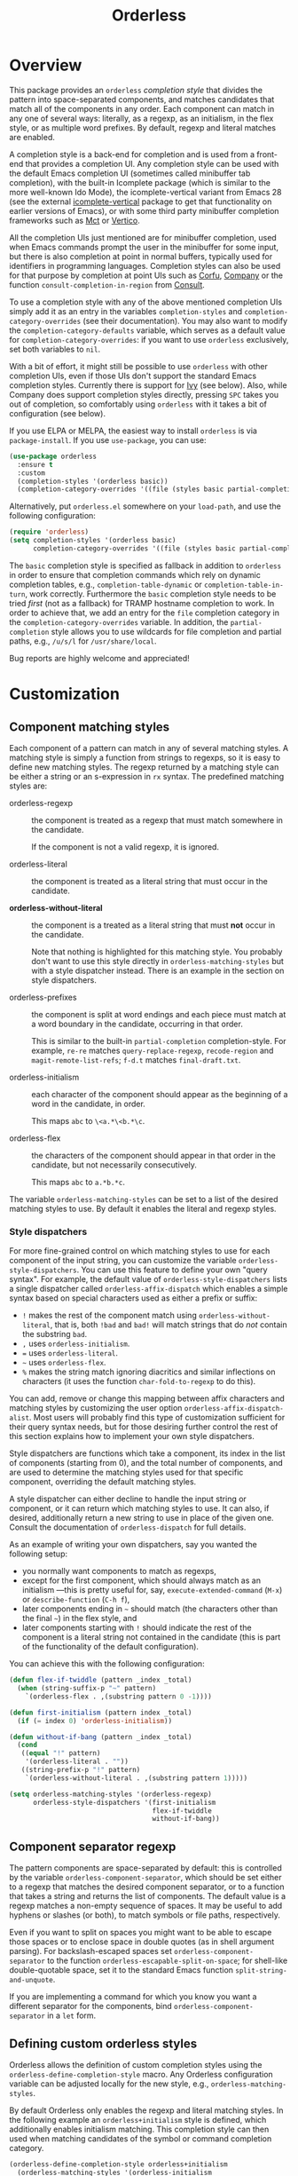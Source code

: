 #+TITLE: Orderless
#+OPTIONS: d:nil
#+EXPORT_FILE_NAME: orderless.texi
#+TEXINFO_DIR_CATEGORY: Emacs misc features
#+TEXINFO_DIR_TITLE: Orderless: (orderless).
#+TEXINFO_DIR_DESC: Completion style for matching regexps in any order

#+html: <a href="http://elpa.gnu.org/packages/orderless.html"><img alt="GNU ELPA" src="https://elpa.gnu.org/packages/orderless.svg"/></a>
#+html: <a href="http://elpa.gnu.org/devel/orderless.html"><img alt="GNU-devel ELPA" src="https://elpa.gnu.org/devel/orderless.svg"/></a>
#+html: <a href="https://melpa.org/#/orderless"><img alt="MELPA" src="https://melpa.org/packages/orderless-badge.svg"/></a>
#+html: <a href="https://stable.melpa.org/#/orderless"><img alt="MELPA Stable" src="https://stable.melpa.org/packages/orderless-badge.svg"/></a>

* Overview
:PROPERTIES:
:TOC: :include all :ignore this
:END:

This package provides an =orderless= /completion style/ that divides the
pattern into space-separated components, and matches candidates that
match all of the components in any order. Each component can match in
any one of several ways: literally, as a regexp, as an initialism, in
the flex style, or as multiple word prefixes. By default, regexp and
literal matches are enabled.

A completion style is a back-end for completion and is used from a
front-end that provides a completion UI. Any completion style can be
used with the default Emacs completion UI (sometimes called minibuffer
tab completion), with the built-in Icomplete package (which is similar
to the more well-known Ido Mode), the icomplete-vertical variant from
Emacs 28 (see the external [[https://github.com/oantolin/icomplete-vertical][icomplete-vertical]] package to get that
functionality on earlier versions of Emacs), or with some third party
minibuffer completion frameworks such as [[https://gitlab.com/protesilaos/mct][Mct]] or [[https://github.com/minad/vertico][Vertico]].

All the completion UIs just mentioned are for minibuffer completion,
used when Emacs commands prompt the user in the minibuffer for some
input, but there is also completion at point in normal buffers,
typically used for identifiers in programming languages. Completion
styles can also be used for that purpose by completion at point UIs
such as [[https://github.com/minad/corfu][Corfu]], [[https://company-mode.github.io/][Company]] or the function =consult-completion-in-region=
from [[https://github.com/minad/consult][Consult]].

To use a completion style with any of the above mentioned completion
UIs simply add it as an entry in the variables =completion-styles= and
=completion-category-overrides= (see their documentation). You may also
want to modify the =completion-category-defaults= variable, which serves
as a default value for =completion-category-overrides=: if you want to
use =orderless= exclusively, set both variables to =nil=.

With a bit of effort, it might still be possible to use =orderless= with
other completion UIs, even if those UIs don't support the standard
Emacs completion styles. Currently there is support for [[https://github.com/abo-abo/swiper][Ivy]] (see
below). Also, while Company does support completion styles directly,
pressing =SPC= takes you out of completion, so comfortably using
=orderless= with it takes a bit of configuration (see below).

If you use ELPA or MELPA, the easiest way to install =orderless= is via
=package-install=. If you use =use-package=, you can use:

#+begin_src emacs-lisp
  (use-package orderless
    :ensure t
    :custom
    (completion-styles '(orderless basic))
    (completion-category-overrides '((file (styles basic partial-completion)))))
#+end_src

Alternatively, put =orderless.el= somewhere on your =load-path=, and use
the following configuration:

#+begin_src emacs-lisp
  (require 'orderless)
  (setq completion-styles '(orderless basic)
        completion-category-overrides '((file (styles basic partial-completion))))
#+end_src

The =basic= completion style is specified as fallback in addition to
=orderless= in order to ensure that completion commands which rely on
dynamic completion tables, e.g., ~completion-table-dynamic~ or
~completion-table-in-turn~, work correctly. Furthermore the =basic=
completion style needs to be tried /first/ (not as a fallback) for TRAMP
hostname completion to work. In order to achieve that, we add an entry
for the =file= completion category in the =completion-category-overrides=
variable. In addition, the =partial-completion= style allows you to use
wildcards for file completion and partial paths, e.g., ~/u/s/l~ for
~/usr/share/local~.

Bug reports are highly welcome and appreciated!

:CONTENTS:
- [[#screenshot][Screenshot]]
- [[#customization][Customization]]
  - [[#component-matching-styles][Component matching styles]]
    - [[#style-dispatchers][Style dispatchers]]
  - [[#component-separator-regexp][Component separator regexp]]
  - [[#faces-for-component-matches][Faces for component matches]]
  - [[#pattern-compiler][Pattern compiler]]
  - [[#interactively-changing-the-configuration][Interactively changing the configuration]]
- [[#integration-with-other-completion-uis][Integration with other completion UIs]]
  - [[#ivy][Ivy]]
  - [[#company][Company]]
- [[#related-packages][Related packages]]
  - [[#ivy-and-helm][Ivy and Helm]]
  - [[#prescient][Prescient]]
  - [[#restricting-to-current-matches-in-icicles-ido-and-ivy][Restricting to current matches: Icicles, Ido and Ivy]]
:END:

** Screenshot :noexport:

This is what it looks like to use =describe-function= (bound by default
to =C-h f=) to match =eis ff=. Notice that in this particular case =eis=
matched as an initialism, and =ff= matched as a regexp. The completion
UI in the screenshot is [[https://github.com/oantolin/icomplete-vertical][icomplete-vertical]] and the theme is
Protesilaos Stavrou's lovely [[https://gitlab.com/protesilaos/modus-themes][modus-operandi]].

[[https://github.com/oantolin/orderless/blob/dispatcher/images/describe-function-eis-ff.png?raw=true]]

* Customization

** Component matching styles

Each component of a pattern can match in any of several matching
styles. A matching style is simply a function from strings to regexps,
so it is easy to define new matching styles. The regexp returned by a
matching style can be either a string or an s-expression in =rx= syntax.
The predefined matching styles are:

- orderless-regexp :: the component is treated as a regexp that must
  match somewhere in the candidate.

  If the component is not a valid regexp, it is ignored.

- orderless-literal :: the component is treated as a literal string
  that must occur in the candidate.

- *orderless-without-literal* :: the component is a treated as a literal
  string that must *not* occur in the candidate.

  Note that nothing is highlighted for this matching style. You
  probably don't want to use this style directly in
  =orderless-matching-styles= but with a style dispatcher instead. There
  is an example in the section on style dispatchers.

- orderless-prefixes :: the component is split at word endings and
  each piece must match at a word boundary in the candidate, occurring
  in that order.

  This is similar to the built-in =partial-completion= completion-style.
  For example, =re-re= matches =query-replace-regexp=, =recode-region= and
  =magit-remote-list-refs=; =f-d.t= matches =final-draft.txt=.

- orderless-initialism :: each character of the component should appear
  as the beginning of a word in the candidate, in order.

  This maps =abc= to =\<a.*\<b.*\c=.

- orderless-flex :: the characters of the component should appear in
  that order in the candidate, but not necessarily consecutively.

  This maps =abc= to =a.*b.*c=.

The variable =orderless-matching-styles= can be set to a list of the
desired matching styles to use. By default it enables the literal and
regexp styles.

*** Style dispatchers

 For more fine-grained control on which matching styles to use for
 each component of the input string, you can customize the variable
 =orderless-style-dispatchers=. You can use this feature to define your
 own "query syntax". For example, the default value of
 =orderless-style-dispatchers= lists a single dispatcher called
 =orderless-affix-dispatch= which enables a simple syntax based on
 special characters used as either a prefix or suffix:

 - =!= makes the rest of the component match using
   =orderless-without-literal=, that is, both =!bad= and =bad!= will match
   strings that do /not/ contain the substring =bad=.
 - =,= uses =orderless-initialism=.
 - === uses =orderless-literal=.
 - =~= uses =orderless-flex=.
 - =%= makes the string match ignoring diacritics and similar
   inflections on characters (it uses the function =char-fold-to-regexp=
   to do this).

 You can add, remove or change this mapping between affix characters
 and matching styles by customizing the user option
 =orderless-affix-dispatch-alist=. Most users will probably find this
 type of customization sufficient for their query syntax needs, but
 for those desiring further control the rest of this section explains
 how to implement your own style dispatchers.

 Style dispatchers are functions which take a component, its index in
 the list of components (starting from 0), and the total number of
 components, and are used to determine the matching styles used for
 that specific component, overriding the default matching styles.

 A style dispatcher can either decline to handle the input string or
 component, or it can return which matching styles to use. It can
 also, if desired, additionally return a new string to use in place of
 the given one. Consult the documentation of =orderless-dispatch= for
 full details.

 As an example of writing your own dispatchers, say you wanted the
 following setup:

 - you normally want components to match as regexps,
 - except for the first component, which should always match as an
   initialism ---this is pretty useful for, say,
   =execute-extended-command= (=M-x=) or =describe-function= (=C-h f=),
 - later components ending in =~= should match (the characters
   other than the final =~=) in the flex style, and
 - later components starting with =!= should indicate the rest of the
   component is a literal string not contained in the candidate (this
   is part of the functionality of the default configuration).

 You can achieve this with the following configuration:

 #+begin_src emacs-lisp
   (defun flex-if-twiddle (pattern _index _total)
     (when (string-suffix-p "~" pattern)
       `(orderless-flex . ,(substring pattern 0 -1))))

   (defun first-initialism (pattern index _total)
     (if (= index 0) 'orderless-initialism))

   (defun without-if-bang (pattern _index _total)
     (cond
      ((equal "!" pattern)
       '(orderless-literal . ""))
      ((string-prefix-p "!" pattern)
       `(orderless-without-literal . ,(substring pattern 1)))))

   (setq orderless-matching-styles '(orderless-regexp)
         orderless-style-dispatchers '(first-initialism
                                       flex-if-twiddle
                                       without-if-bang))
 #+end_src

** Component separator regexp

The pattern components are space-separated by default: this is
controlled by the variable =orderless-component-separator=, which should
be set either to a regexp that matches the desired component
separator, or to a function that takes a string and returns the list
of components. The default value is a regexp matches a non-empty
sequence of spaces. It may be useful to add hyphens or slashes (or
both), to match symbols or file paths, respectively.

 Even if you want to split on spaces you might want to be able to
escape those spaces or to enclose space in double quotes (as in shell
argument parsing). For backslash-escaped spaces set
=orderless-component-separator= to the function
=orderless-escapable-split-on-space=; for shell-like double-quotable
space, set it to the standard Emacs function =split-string-and-unquote=.

If you are implementing a command for which you know you want a
different separator for the components, bind
=orderless-component-separator= in a =let= form.

** Defining custom orderless styles

Orderless allows the definition of custom completion styles using the
~orderless-define-completion-style~ macro. Any Orderless configuration
variable can be adjusted locally for the new style, e.g.,
~orderless-matching-styles~.

By default Orderless only enables the regexp and literal matching
styles. In the following example an ~orderless+initialism~ style is
defined, which additionally enables initialism matching. This completion
style can then used when matching candidates of the symbol or command
completion category.

#+begin_src emacs-lisp
  (orderless-define-completion-style orderless+initialism
    (orderless-matching-styles '(orderless-initialism
                                 orderless-literal
                                 orderless-regexp)))
  (setq completion-category-overrides
        '((command (styles orderless+initialism))
          (symbol (styles orderless+initialism))
          (variable (styles orderless+initialism))))
#+end_src

Note that in order for the =orderless+initialism= style to kick-in with
the above configuration, you'd need to use commands whose metadata
indicates that the completion candidates are commands or symbols. In
Emacs 28, =execute-extended-command= has metadata indicating you are
selecting a command, but earlier versions of Emacs lack this metadata.
Activating =marginalia-mode= from the [[https://github.com/minad/marginalia][Marginalia]] package provides this
metadata automatically for many built-in commands and is recommended
if you use the above example configuration, or other similarly
fine-grained control of completion styles according to completion
category.

** Faces for component matches

The portions of a candidate matching each component get highlighted in
one of four faces, =orderless-match-face-?= where =?= is a number from 0
to 3. If the pattern has more than four components, the faces get
reused cyclically.

If your =completion-styles= (or =completion-category-overrides= for some
particular category) has more than one entry, remember than Emacs
tries each completion style in turn and uses the first one returning
matches. You will only see these particular faces when the =orderless=
completion is the one that ends up being used, of course.

** Pattern compiler

The default mechanism for turning an input string into a list of regexps to
match against, configured using =orderless-matching-styles=, is probably
flexible enough for the vast majority of users. The patterns are compiled by the
=orderless-pattern-compiler=. Under special circumstances it may be useful to
implement a custom pattern compiler by advising the
=orderless-pattern-compiler=.

** Interactively changing the configuration

You might want to change the separator or the matching style
configuration on the fly while matching. There many possible user
interfaces for this: you could toggle between two chosen
configurations, cycle among several, have a keymap where each key sets
a different configurations, have a set of named configurations and be
prompted (with completion) for one of them, popup a [[https://github.com/abo-abo/hydra][hydra]] to choose a
configuration, etc. Since there are so many possible UIs and which to
use is mostly a matter of taste, =orderless= does not provide any such
commands. But it's easy to write your own!

For example, say you want to use the keybinding =C-l= to make all
components match literally. You could use the following code:

#+begin_src emacs-lisp
  (defun my/match-components-literally ()
    "Components match literally for the rest of the session."
    (interactive)
    (setq-local orderless-matching-styles '(orderless-literal)
                orderless-style-dispatchers nil))

  (define-key minibuffer-local-completion-map (kbd "C-l")
    #'my/match-components-literally)
#+end_src

Using =setq-local= to assign to the configuration variables ensures the
values are only used for that minibuffer completion session.

* Integration with other completion UIs

Several excellent completion UIs exist for Emacs in third party
packages. They do have a tendency to forsake standard Emacs APIs, so
integration with them must be done on a case by case basis.

If you manage to use =orderless= with a completion UI not listed here,
please file an issue or make a pull request so others can benefit from
your effort. The functions =orderless-filter=,
=orderless-highlight-matches=, =orderless--highlight= and
=orderless--component-regexps= are likely to help with the
integration.

** Ivy

To use =orderless= from Ivy add this to your Ivy configuration:

#+begin_src emacs-lisp
  (setq ivy-re-builders-alist '((t . orderless-ivy-re-builder)))
  (add-to-list 'ivy-highlight-functions-alist '(orderless-ivy-re-builder . orderless-ivy-highlight))
#+end_src

** Helm

To use =orderless= from Helm, simply configure =orderless= as you would
for completion UIs that use Emacs completion styles and add this to
your Helm configuration:

#+begin_src emacs-lisp
(setq helm-completion-style 'emacs)
#+end_src

** Company

Company comes with a =company-capf= backend that uses the
completion-at-point functions, which in turn use completion styles.
This means that the =company-capf= backend will automatically use
=orderless=, no configuration necessary!

But there are a couple of points of discomfort:

1. Pressing SPC takes you out of completion, so with the default
   separator you are limited to one component, which is no fun. To fix
   this add a separator that is allowed to occur in identifiers, for
   example, for Emacs Lisp code you could use an ampersand:

   #+begin_src emacs-lisp
     (setq orderless-component-separator "[ &]")
   #+end_src

2. The matching portions of candidates aren't highlighted. That's
   because =company-capf= is hard-coded to look for the
   =completions-common-part= face, and it only use one face,
   =company-echo-common= to highlight candidates.

   So, while you can't get different faces for different components,
   you can at least get the matches highlighted in the sole available
   face with this configuration:

   #+begin_src emacs-lisp
     (defun just-one-face (fn &rest args)
       (let ((orderless-match-faces [completions-common-part]))
         (apply fn args)))

     (advice-add 'company-capf--candidates :around #'just-one-face)
   #+end_src

   (Aren't dynamically scoped variables and the advice system nifty?)

If you would like to use different =completion-styles= with =company-capf= instead, you
can add this to your configuration:

#+begin_src emacs-lisp
  ;; We follow a suggestion by company maintainer u/hvis:
  ;; https://www.reddit.com/r/emacs/comments/nichkl/comment/gz1jr3s/
  (defun company-completion-styles (capf-fn &rest args)
    (let ((completion-styles '(basic partial-completion)))
      (apply capf-fn args))

  (advice-add 'company-capf :around #'company-completion-styles)
#+end_src

* Related packages

** Ivy and Helm

The well-known and hugely powerful completion frameworks [[https://github.com/abo-abo/swiper][Ivy]] and [[https://github.com/emacs-helm/helm][Helm]]
also provide for matching space-separated component regexps in any
order. In Ivy, this is done with the =ivy--regex-ignore-order= matcher.
In Helm, it is the default, called "multi pattern matching".

This package is significantly smaller than either of those because it
solely defines a completion style, meant to be used with any
completion UI supporting completion styles while both of those provide
their own completion UI (and many other cool features!).

It is worth pointing out that Helm does provide its multi pattern
matching as a completion style which could be used with default tab
completion, Icomplete or other UIs supporting completion styles! (Ivy
does not provide a completion style to my knowledge.) So, for example,
Icomplete users could, instead of using this package, install Helm and
configure Icomplete to use it as follows:

#+begin_src emacs-lisp
  (require 'helm)
  (setq completion-styles '(helm basic))
  (icomplete-mode)
#+end_src

(Of course, if you install Helm, you might as well use the Helm UI in
=helm-mode= rather than Icomplete.)

** Prescient

The [[https://github.com/radian-software/prescient.el][prescient.el]] library also provides matching of space-separated
components in any order. It offers a completion-style that can be used
with Emacs' default completion UI, Mct, Vertico or with Icomplete.
Furthermore Ivy is supported. The components can be matched literally,
as regexps, as initialisms or in the flex style (called "fuzzy" in
prescient). Prescient does not offer the same flexibility as Orderless
with its style dispatchers. However in addition to matching, Prescient
supports sorting of candidates, while Orderless leaves that up to the
candidate source and the completion UI.

** Restricting to current matches in Icicles, Ido and Ivy

An effect equivalent to matching multiple components in any order can
be achieved in completion frameworks that provide a way to restrict
further matching to the current list of candidates. If you use the
keybinding for restriction instead of =SPC= to separate your components,
you get out of order matching!

- [[https://www.emacswiki.org/emacs/Icicles][Icicles]] calls this /progressive completion/ and uses the
  =icicle-apropos-complete-and-narrow= command, bound to =S-SPC=, to do it.

- Ido has =ido-restrict-to-matches= and binds it to =C-SPC=.

- Ivy has =ivy-restrict-to-matches=, bound to =S-SPC=, so you can get the
  effect of out of order matching without using =ivy--regex-ignore-order=.
